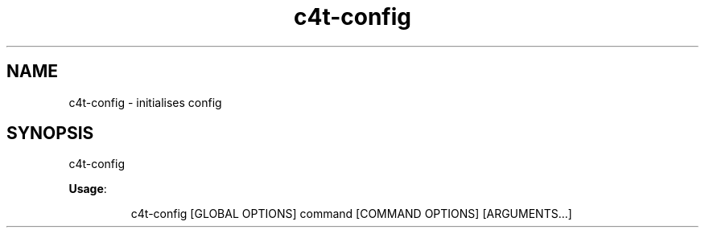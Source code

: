 .nh
.TH c4t\-config 8

.SH NAME
.PP
c4t\-config \- initialises config


.SH SYNOPSIS
.PP
c4t\-config

.PP
\fBUsage\fP:

.PP
.RS

.nf
c4t\-config [GLOBAL OPTIONS] command [COMMAND OPTIONS] [ARGUMENTS...]

.fi
.RE
